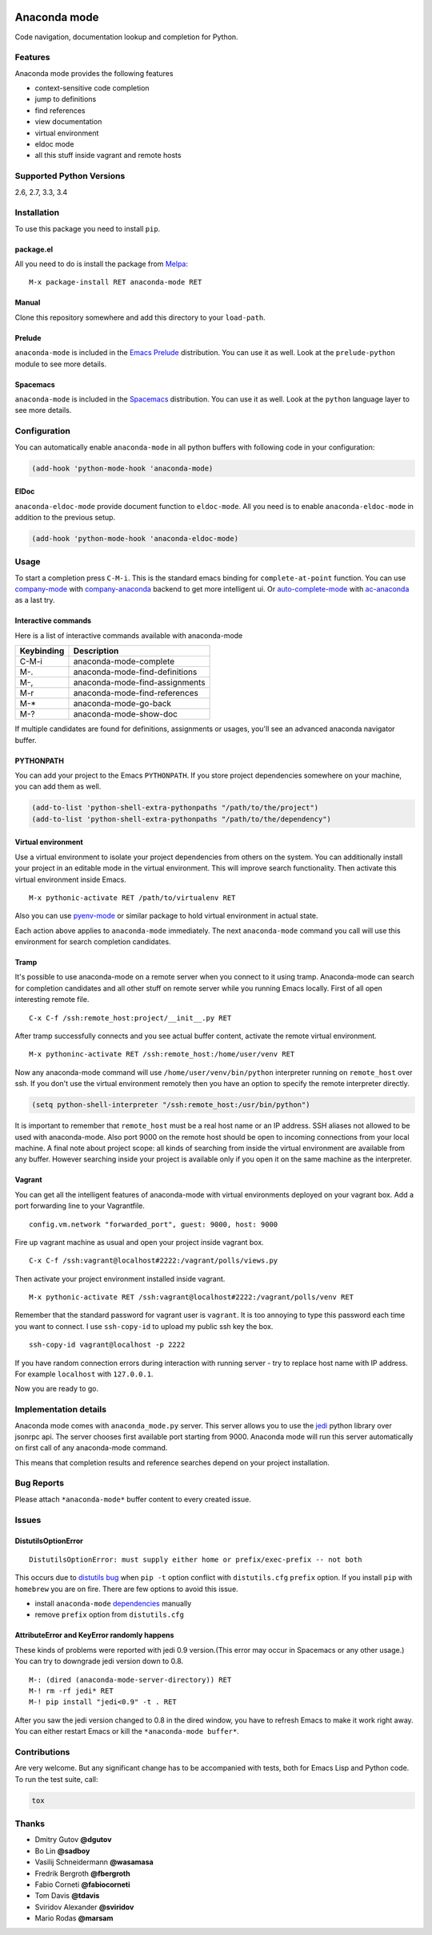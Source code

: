 
.. |travis| image:: https://img.shields.io/travis/proofit404/anaconda-mode.svg?style=flat-square
    :target: https://travis-ci.org/proofit404/anaconda-mode
    :alt: Build Status

.. |coveralls| image:: https://img.shields.io/coveralls/proofit404/anaconda-mode.svg?style=flat-square
    :target: https://coveralls.io/r/proofit404/anaconda-mode
    :alt: Coverage Status

.. |requires| image:: https://img.shields.io/requires/github/proofit404/anaconda-mode.svg?style=flat-square
    :target: https://requires.io/github/proofit404/anaconda-mode/requirements
    :alt: Requirements Status

.. |melpa| image:: http://melpa.org/packages/anaconda-mode-badge.svg
    :target: http://melpa.org/#/anaconda-mode
    :alt: Melpa

.. |melpa-stable| image:: http://stable.melpa.org/packages/anaconda-mode-badge.svg
    :target: http://stable.melpa.org/#/anaconda-mode
    :alt: Melpa Stable

.. image:: static/logo.png
    :align: right
    :alt: Logo

===============
 Anaconda mode
===============

|travis| |coveralls| |requires| |melpa| |melpa-stable|

Code navigation, documentation lookup and completion for Python.

.. figure:: static/completion.png

.. figure:: static/reference.png


Features
--------
Anaconda mode provides the following features

* context-sensitive code completion
* jump to definitions
* find references
* view documentation
* virtual environment
* eldoc mode
* all this stuff inside vagrant and remote hosts

Supported Python Versions
-------------------------
2.6, 2.7, 3.3, 3.4

Installation
------------

To use this package you need to install ``pip``.

package.el
``````````

All you need to do is install the package from Melpa_::

    M-x package-install RET anaconda-mode RET

Manual
``````

Clone this repository somewhere and add this directory to your
``load-path``.

Prelude
```````

``anaconda-mode`` is included in the `Emacs Prelude`_ distribution.  You
can use it as well.  Look at the ``prelude-python`` module to see more
details.

Spacemacs
`````````

``anaconda-mode`` is included in the Spacemacs_ distribution.  You can use
it as well.  Look at the ``python`` language layer to see more details.

Configuration
-------------

You can automatically enable ``anaconda-mode`` in all python buffers
with following code in your configuration:

.. code:: lisp

    (add-hook 'python-mode-hook 'anaconda-mode)

ElDoc
`````

``anaconda-eldoc-mode`` provide document function to ``eldoc-mode``.  All
you need is to enable ``anaconda-eldoc-mode`` in addition to the previous setup.

.. code:: lisp

    (add-hook 'python-mode-hook 'anaconda-eldoc-mode)

Usage
-----

To start a completion press ``C-M-i``.  This is the standard emacs binding
for ``complete-at-point`` function.  You can use company-mode_ with
company-anaconda_ backend to get more intelligent ui.  Or
auto-complete-mode_ with ac-anaconda_ as a last try.

Interactive commands
````````````````````

Here is a list of interactive commands available with anaconda-mode

==========  ==============================
Keybinding  Description
==========  ==============================
C-M-i       anaconda-mode-complete
M-.         anaconda-mode-find-definitions
M-,         anaconda-mode-find-assignments
M-r         anaconda-mode-find-references
M-*         anaconda-mode-go-back
M-?         anaconda-mode-show-doc
==========  ==============================

If multiple candidates are found for definitions, assignments or usages, 
you'll see an advanced anaconda navigator buffer.

PYTHONPATH
``````````

You can add your project to the Emacs ``PYTHONPATH``.  If you store project
dependencies somewhere on your machine, you can add them as well.

.. code:: lisp

    (add-to-list 'python-shell-extra-pythonpaths "/path/to/the/project")
    (add-to-list 'python-shell-extra-pythonpaths "/path/to/the/dependency")

Virtual environment
```````````````````

Use a virtual environment to isolate your project dependencies from
others on the system.  You can additionally install your project in an editable
mode in the virtual environment.  This will improve search functionality.
Then activate this virtual environment inside Emacs.

::

    M-x pythonic-activate RET /path/to/virtualenv RET

Also you can use `pyenv-mode`_ or similar package to hold virtual
environment in actual state.

Each action above applies to ``anaconda-mode`` immediately.  The next
``anaconda-mode`` command you call will use this environment for
search completion candidates.

Tramp
`````

It's possible to use anaconda-mode on a remote server when you connect
to it using tramp.  Anaconda-mode can search for completion candidates
and all other stuff on remote server while you running Emacs locally.
First of all open interesting remote file.

::

    C-x C-f /ssh:remote_host:project/__init__.py RET

After tramp successfully connects and you see actual buffer
content, activate the remote virtual environment.

::

    M-x pythoninc-activate RET /ssh:remote_host:/home/user/venv RET

Now any anaconda-mode command will use ``/home/user/venv/bin/python``
interpreter running on ``remote_host`` over ssh.  If you don't use the
virtual environment remotely then you have an option to specify the remote
interpreter directly.

.. code:: lisp

    (setq python-shell-interpreter "/ssh:remote_host:/usr/bin/python")

It is important to remember that ``remote_host`` must be a real host
name or an IP address.  SSH aliases not allowed to be used with
anaconda-mode.  Also port 9000 on the remote host should be open to
incoming connections from your local machine.  A final note about project scope: 
all kinds of searching from inside the
virtual environment are available from any buffer.  However searching inside your
project is available only if you open it on the same machine as the
interpreter.

Vagrant
```````

You can get all the intelligent features of anaconda-mode with virtual
environments deployed on your vagrant box.  Add a port forwarding line to
your Vagrantfile.

::

   config.vm.network "forwarded_port", guest: 9000, host: 9000

Fire up vagrant machine as usual and open your project inside vagrant
box.

::

    C-x C-f /ssh:vagrant@localhost#2222:/vagrant/polls/views.py

Then activate your project environment installed inside vagrant.

::

    M-x pythonic-activate RET /ssh:vagrant@localhost#2222:/vagrant/polls/venv RET

Remember that the standard password for vagrant user is ``vagrant``. It is
too annoying to type this password each time you want to connect.  I
use ``ssh-copy-id`` to upload my public ssh key the box.

::

    ssh-copy-id vagrant@localhost -p 2222

If you have random connection errors during interaction with running
server - try to replace host name with IP address.  For example
``localhost`` with ``127.0.0.1``.

Now you are ready to go.

Implementation details
----------------------

Anaconda mode comes with ``anaconda_mode.py`` server.  This server
allows you to use the jedi_ python library over jsonrpc api.  The server chooses
first available port starting from 9000.  Anaconda mode will run this
server automatically on first call of any anaconda-mode command.

This means that completion results and reference searches depend on your
project installation.

Bug Reports
-----------

Please attach ``*anaconda-mode*`` buffer content to every created
issue.

Issues
------

DistutilsOptionError
````````````````````

::

    DistutilsOptionError: must supply either home or prefix/exec-prefix -- not both

This occurs due to `distutils bug
<http://bugs.python.org/issue22269>`_ when ``pip -t`` option conflict
with ``distutils.cfg`` ``prefix`` option.  If you install ``pip`` with
``homebrew`` you are on fire.  There are few options to avoid this
issue.

- install ``anaconda-mode`` `dependencies
  <https://github.com/proofit404/anaconda-mode/blob/master/requirements.txt>`_
  manually
- remove ``prefix`` option from ``distutils.cfg``

AttributeError and KeyError randomly happens
````````````````````````````````````````````

These kinds of problems were reported with jedi 0.9 version.(This error may occur in Spacemacs or any other usage.) You can try to downgrade jedi version down to 0.8.

::

   M-: (dired (anaconda-mode-server-directory)) RET
   M-! rm -rf jedi* RET
   M-! pip install "jedi<0.9" -t . RET

After you saw the jedi version changed to 0.8 in the dired window, you have to refresh Emacs to make it work right away. You can either restart Emacs or kill the ``*anaconda-mode buffer*``.

Contributions
-------------

Are very welcome.  But any significant change has to be accompanied
with tests, both for Emacs Lisp and Python code.  To run the test
suite, call:

.. code:: shell

    tox

Thanks
------

* Dmitry Gutov **@dgutov**
* Bo Lin **@sadboy**
* Vasilij Schneidermann **@wasamasa**
* Fredrik Bergroth **@fbergroth**
* Fabio Corneti **@fabiocorneti**
* Tom Davis **@tdavis**
* Sviridov Alexander **@sviridov**
* Mario Rodas **@marsam**

.. _Melpa: http://melpa.milkbox.net/
.. _pyenv-mode: https://github.com/proofit404/pyenv-mode
.. _jedi: http://jedi.jedidjah.ch/en/latest/
.. _emacs prelude: https://github.com/bbatsov/prelude
.. _spacemacs: https://github.com/syl20bnr/spacemacs
.. _company-mode: http://company-mode.github.io/
.. _company-anaconda: https://github.com/proofit404/company-anaconda
.. _auto-complete-mode: https://github.com/auto-complete/auto-complete
.. _ac-anaconda: https://github.com/proofit404/ac-anaconda
